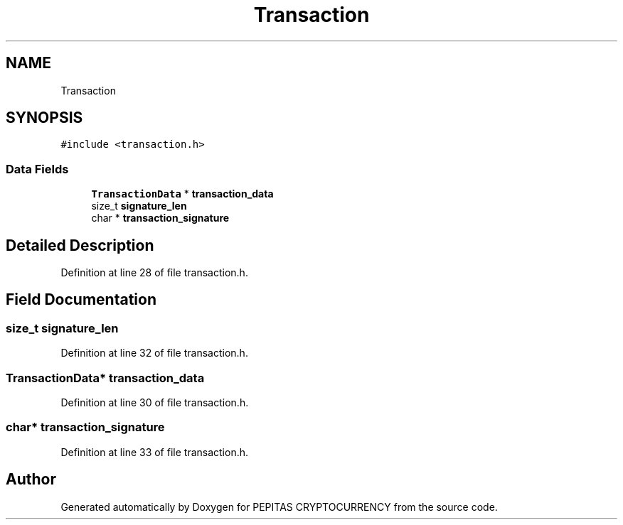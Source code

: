 .TH "Transaction" 3 "Tue Apr 20 2021" "PEPITAS CRYPTOCURRENCY" \" -*- nroff -*-
.ad l
.nh
.SH NAME
Transaction
.SH SYNOPSIS
.br
.PP
.PP
\fC#include <transaction\&.h>\fP
.SS "Data Fields"

.in +1c
.ti -1c
.RI "\fBTransactionData\fP * \fBtransaction_data\fP"
.br
.ti -1c
.RI "size_t \fBsignature_len\fP"
.br
.ti -1c
.RI "char * \fBtransaction_signature\fP"
.br
.in -1c
.SH "Detailed Description"
.PP 
Definition at line 28 of file transaction\&.h\&.
.SH "Field Documentation"
.PP 
.SS "size_t signature_len"

.PP
Definition at line 32 of file transaction\&.h\&.
.SS "\fBTransactionData\fP* transaction_data"

.PP
Definition at line 30 of file transaction\&.h\&.
.SS "char* transaction_signature"

.PP
Definition at line 33 of file transaction\&.h\&.

.SH "Author"
.PP 
Generated automatically by Doxygen for PEPITAS CRYPTOCURRENCY from the source code\&.
